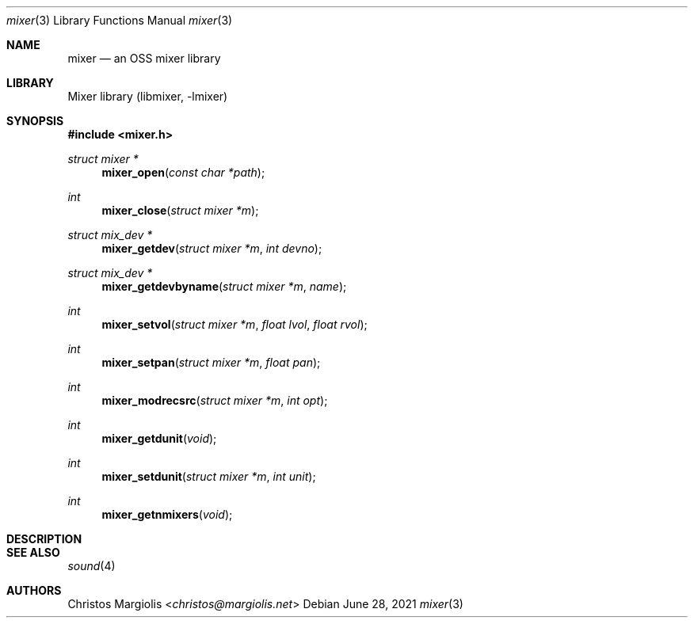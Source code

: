 .\"-
.\" Copyright (c) 2021 Christos Margiolis <christos@FreeBSD.org>
.\"
.\" Permission is hereby granted, free of charge, to any person obtaining a copy
.\" of this software and associated documentation files (the "Software"), to deal
.\" in the Software without restriction, including without limitation the rights
.\" to use, copy, modify, merge, publish, distribute, sublicense, and/or sell
.\" copies of the Software, and to permit persons to whom the Software is
.\" furnished to do so, subject to the following conditions:
.\"
.\" The above copyright notice and this permission notice shall be included in
.\" all copies or substantial portions of the Software.
.\"
.\" THE SOFTWARE IS PROVIDED "AS IS", WITHOUT WARRANTY OF ANY KIND, EXPRESS OR
.\" IMPLIED, INCLUDING BUT NOT LIMITED TO THE WARRANTIES OF MERCHANTABILITY,
.\" FITNESS FOR A PARTICULAR PURPOSE AND NONINFRINGEMENT. IN NO EVENT SHALL THE
.\" AUTHORS OR COPYRIGHT HOLDERS BE LIABLE FOR ANY CLAIM, DAMAGES OR OTHER
.\" LIABILITY, WHETHER IN AN ACTION OF CONTRACT, TORT OR OTHERWISE, ARISING FROM,
.\" OUT OF OR IN CONNECTION WITH THE SOFTWARE OR THE USE OR OTHER DEALINGS IN
.\" THE SOFTWARE.
.\"

.Dd June 28, 2021
.Dt mixer 3
.Os
.Sh NAME
.Nm mixer
.Nd an OSS mixer library
.Sh LIBRARY
Mixer library (libmixer, -lmixer)
.Sh SYNOPSIS
.In mixer.h
.Ft struct mixer *
.Fn mixer_open "const char *path"
.Ft int
.Fn mixer_close "struct mixer *m"
.Ft struct mix_dev *
.Fn mixer_getdev "struct mixer *m" "int devno"
.Ft struct mix_dev *
.Fn mixer_getdevbyname "struct mixer *m" "name"
.Ft int
.Fn mixer_setvol "struct mixer *m" "float lvol" "float rvol"
.Ft int
.Fn mixer_setpan "struct mixer *m" "float pan"
.Ft int
.Fn mixer_modrecsrc "struct mixer *m" "int opt"
.Ft int
.Fn mixer_getdunit "void"
.Ft int
.Fn mixer_setdunit "struct mixer *m" "int unit"
.Ft int
.Fn mixer_getnmixers "void"
.Sh DESCRIPTION
.\" TODO
.Sh SEE ALSO
.Xr sound 4
.Sh AUTHORS
.An Christos Margiolis Aq Mt christos@margiolis.net
